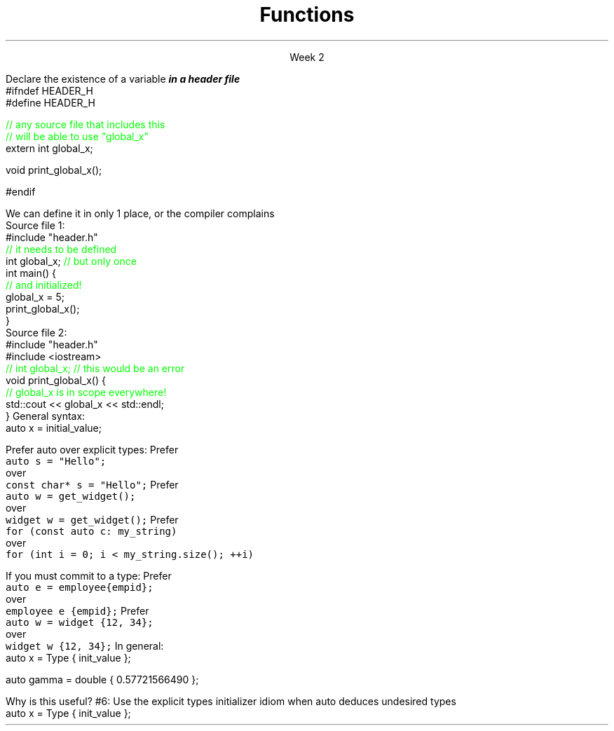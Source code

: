 
.TL
.gcolor blue
Functions
.gcolor
.LP
.ce 1
Week 2
.SS Overview
.IT Declarations and definitions
.i1 \*[c]extern\*[r]
.i1 \*[c]const\*[r]
.IT Functions
.IT Scope
.IT Using \*[c]extern\*[r]
.IT Using \*[c]auto\*[r]
.SS Chapter review
.IT Big idea
.i1 What matters is how ideas can be expressed in code
.i2 not the individual language features
.IT Declarations
.i1 A \fIdeclaration\fR is a statement that introduces a name into a scope
.i2 specifying a type and optionally, an initializer
.i1 Before a name can be used in a C++ program, it must be declared
.i1 A declaration specifies \fIhow\fR something can be used
.i2 it specifies the interface for a function, variable, or class
.i1 In a header file the compiler reads the declarations it needs to understand our code
.IT Definitions
.i1 A \fIdefinition\fR is an implementation of a declaration
.i1 A declaration may also fully specify the entity declared 
.i2 This is called a \fIdefinition\fR
.bp
.IT Declarations and definitions
.i1 A \fIdefinition\fR of a variable allocates \fBmemory\fR for that variable
.i2 You cannot define a variable twice
.i2 In other words: You cannot allocate memory for the same name twice
.i1 The declaration/definition distinction 
.i2 Allows separating a program into many parts that can be compiled separately
.IT The \*[c]extern\*[r] keyword
.i1 States that a declaration is not a definition
.i1 Use sparingly.
.IT The \*[c]const\*[r] keyword
.i1 Constants have the same declaration syntax as variables 
.i2 They have \*[c]const\*[r] as part of their type and 
.i2 Require an initializer
.bp
.IT Functions
.i1 A function declaration with a body (a function body) is a function definition.
.i1 The key to managing declarations of facilities defined "elsewhere" in C++ is the header file.
.i1 The \fBstd_lib_facilities.h\fR header file from the text 
.i2 Common declarations used in the book 
.i3 \*[c]cout\*[r], \*[c]vector\*[r], and \*[c]sqrt()\*[r], 
.i3 and a couple of simple utility functions 
.i3 I don't use it, but you should be aware it exists.
.i3 Some example code fromt he book needs it to compile.
.i2 Most of the book examples in my github respository removed the dependency on \fCstd_lib_facilities.h\fR
.IT Scope
.i1 A scope is a region of program text. 
.i2 A variable or function declared in some scope
.i3 is valid (in scope) from the point of declaration to the end of that scope
.i1 Whenever you can, avoid complicated nesting of scopes. Keep it simple.
.SS Keyword: \fCextern\fP
.IT A major source of confusion!
.IT Primarily handy for global variables
.i1 You'll inherit code with globals, I'm sure
.i1 Prefer to minimize globals in your own code
.i1s
Declare the existence of a variable
.BI
in a header file
.R
.CW
  #ifndef HEADER_H
  #define HEADER_H

  \m[green]// any source file that includes this 
  // will be able to use "global_x"\m[]
  extern int global_x;

  void print_global_x();

  #endif
.R
.i1e
.i1 At this point, the compiler only knows the type and the name
.i2 We have \fIdeclared\fR, but not yet \fIdefined\fR \fCglobal_x\fR
.bp
.IT Now we need to define \fCglobal_x\fR
.i1s
We can define it in only 1 place, or the compiler complains
.br
Source file 1:
.CW
  #include "header.h"
  \m[green]// it needs to be defined\m[]
  int global_x; \m[green]// but only once\m[]
  int main() {
      \m[green]// and initialized!\m[]
      global_x = 5;
      print_global_x();
  }
.R
.br
Source file 2:
.CW
  #include "header.h"
  #include <iostream>
  \m[green]// int global_x;  // this would be an error\m[]
  void print_global_x() {
      \m[green]// global_x is in scope everywhere!\m[]
      std::cout << global_x << std::endl;
  }
.R
.SS The \fCauto\fP keyword
.IT This may be 'old news', but here it is
.IT \*[c]auto\*[r] determines a type based on an initializer
.i1 This is a redefinition of what \*[c]auto\*[r] meant before C++11
.IT
General syntax: 
.CW
  auto x = initial_value;
.R

.IT
Prefer auto over explicit types:
.i1s 
Prefer 
.br
\fC  auto s = "Hello";\fR 
.br
over
.br
\fC  const char* s = "Hello";\fR
.i1e
.i1s
Prefer 
.br
\fC  auto w = get_widget(); \fR
.br
over
.br
\fC  widget w = get_widget();\fR
.i1e
.i1s
Prefer 
.br
\fC  for (const auto c: my_string)\fR
.br
over
.br
\fC  for (int i = 0; i < my_string.size(); ++i)\fR
.i1e
.bp
.IT
If you must commit to a type:
.i1s
Prefer 
.br
\fC  auto e = employee{empid};\fR
.br
over
.br
\fC  employee e {empid};\fR
.i1e
.i1s
Prefer 
.br
\fC  auto w = widget {12, 34};\fR
.br
over
.br
\fC  widget w {12, 34};\fR
.i1e
.IT
In general:
.CW
   auto x = Type { init_value };
.R

.IT Although uncommon (and generally not needed) this syntax works with all C++ types.
.CW
   auto gamma = double { 0.57721566490 };
.R
.bp
.IT
Why is this useful?
.IT Guarantees:
.i1 \fBNo\fR implicit conversions
.i1 \fBNo\fR narrowing conversions
.i1 \fBNo\fR uninitialized variables
.IT And all your code looks much more consistent
.i1 It \fIis\fR much more consistent!!
.IT Easier to read, fewer bugs
.IT Avoid "C++ most vexing parse"
.IT Effective Modern C++
.i1 #5: Prefer auto to explicit type declarations
.i1s
#6: Use the explicit types initializer idiom when auto deduces undesired types
.CW
   auto x = Type { init_value };
.R
.i1e
.SS Summary
.IT Big ideas
.i1 How \fBideas\fR are \fIexpressed\fR in \fBcode\fR
.i1 Declarations and definitions
.i1 Scope
.i2 \*[c]extern\*[r]
.IT Using \*[c]auto\*[r]
.i1 Prefer auto over explicit types
.i1 \*[c]auto\*[r] can make code easier to read
.i1 Use an explicit initializer when \*[c]auto\*[r] deduces an undesired type
.i1 We'll find more uses for auto later

